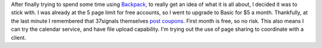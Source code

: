 After finally trying to spend some time using
`Backpack <http://www.backpackit.com/>`__, to really get an idea of what
it is all about, I decided it was to stick with. I was already at the 5
page limit for free accounts, so I went to upgrade to Basic for $5 a
month. Thankfully, at the last minute I remembered that 37signals
themselves `post
coupons <http://www.37signals.com/svn/archives2/37signals_coupon_codes.php>`__.
First month is free, so no risk.
This also means I can try the calendar service, and have file upload
capability. I'm trying out the use of page sharing to coordinate with a
client.
